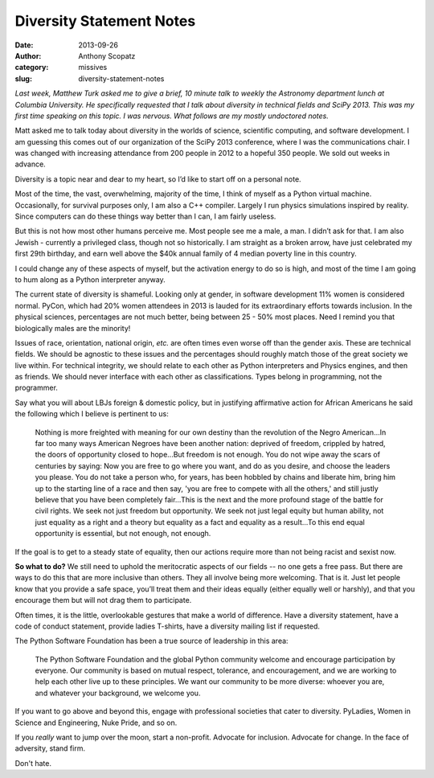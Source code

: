 Diversity Statement Notes
#########################
:date: 2013-09-26
:author: Anthony Scopatz
:category: missives
:slug: diversity-statement-notes

*Last week, Matthew Turk asked me to give a brief, 10 minute talk to weekly
the Astronomy department lunch at Columbia University.  He specifically requested 
that I talk about diversity in technical fields and SciPy 2013.  This was my first 
time speaking on this topic.  I was nervous.  What follows are my mostly undoctored 
notes.*

Matt asked me to talk today about diversity in the worlds of science, scientific 
computing, and software development.   I am guessing this comes out of our 
organization of the SciPy 2013 conference, where I was the communications chair.  
I was changed with increasing attendance from 200 people in 2012 to a hopeful 
350 people.  We sold out weeks in advance.

Diversity is a topic near and dear to my heart, so I’d like to start off on a 
personal note.  

Most of the time, the vast, overwhelming, majority of the time, I think of myself 
as a Python virtual machine.  Occasionally, for survival purposes only, I am also 
a C++ compiler.  Largely I run physics simulations inspired by reality.  
Since computers can do these things way better than I can, I am fairly useless.

But this is not how most other humans perceive me.  Most people see me a male, a man.  
I didn’t ask for that.  I am also Jewish - currently a privileged class, 
though not so historically.  I am straight as a broken arrow, have just celebrated 
my first 29th birthday, and earn well above the $40k annual family of 4 median 
poverty line in this country.

I could change any of these aspects of myself, but the activation energy to do 
so is high, and most of the time I am going to hum along as a Python interpreter 
anyway.

The current state of diversity is shameful.  Looking only at gender, in software 
development 11% women is considered normal.  PyCon, which had 20% women attendees 
in 2013 is lauded for its extraordinary efforts towards inclusion.  In the physical 
sciences, percentages are not much better, being between 25 - 50% most places.  
Need I remind you that biologically males are the minority!  

Issues of race, orientation, national origin, *etc.* are often times even worse off 
than the gender axis.  These are technical fields.  We should be agnostic to 
these issues and the percentages should roughly match those of the great 
society we live within.  For technical integrity, we should relate to each other 
as Python interpreters and Physics engines, and then as friends.  
We should never interface with each other as classifications.  Types belong in 
programming, not the programmer.

Say what you will about LBJs foreign & domestic policy, but in justifying 
affirmative action for African Americans he said the following which I believe 
is pertinent to us:

.. pull-quote::

    Nothing is more freighted with meaning for our own destiny than the 
    revolution of the Negro American...In far too many ways American Negroes 
    have been another nation: deprived of freedom, crippled by hatred, the doors 
    of opportunity closed to hope...But freedom is not enough. You do not wipe 
    away the scars of centuries by saying: Now you are free to go where you want, 
    and do as you desire, and choose the leaders you please. You do not take a 
    person who, for years, has been hobbled by chains and liberate him, bring him 
    up to the starting line of a race and then say, 'you are free to compete with 
    all the others,' and still justly believe that you have been completely 
    fair...This is the next and the more profound stage of the battle for civil 
    rights. We seek not just freedom but opportunity. We seek not just legal equity 
    but human ability, not just equality as a right and a theory but equality as a 
    fact and equality as a result...To this end equal opportunity is essential, 
    but not enough, not enough.

If the goal is to get to a steady state of equality, then our
actions require more than not being racist and sexist now.  

**So what to do?**  We still need to uphold the meritocratic aspects of our 
fields -- no one gets a free pass.  But there are ways to do this that are more 
inclusive than others.  They all involve being more welcoming.  That is it.  
Just let people know that you provide a safe space, you’ll treat them and their 
ideas equally (either equally well or harshly), and that you encourage them but 
will not drag them to participate.

Often times, it is the little, overlookable gestures that make a world of 
difference.  Have a diversity statement, have a code of conduct statement, 
provide ladies T-shirts, have a diversity mailing list if requested.

The Python Software Foundation has been a true source of leadership in this area:

.. pull-quote::

    The Python Software Foundation and the global Python community welcome and 
    encourage participation by everyone. Our community is based on mutual respect, 
    tolerance, and encouragement, and we are working to help each other live up to 
    these principles. We want our community to be more diverse: whoever you are, 
    and whatever your background, we welcome you.

If you want to go above and beyond this, engage with professional societies that 
cater to diversity.  PyLadies, Women in Science and Engineering, Nuke Pride, and
so on.

If you *really* want to jump over the moon, start a non-profit.  
Advocate for inclusion.  Advocate for change. In the face of adversity, stand firm.

Don't hate.

